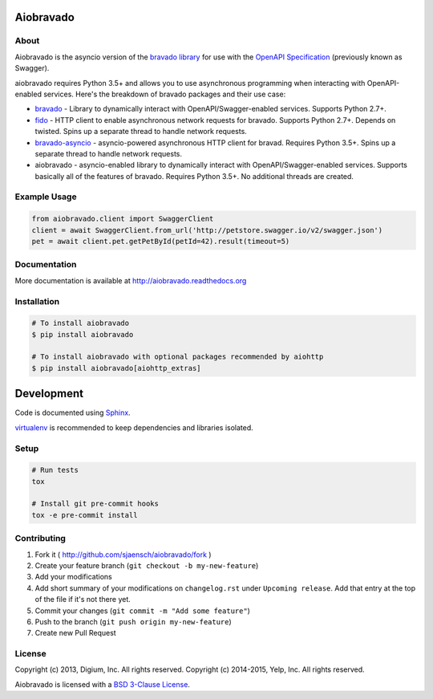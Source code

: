 .. image:: https://img.shields.io/travis/sjaensch/aiobravado.svg
  :target: https://travis-ci.org/sjaensch/aiobravado?branch=master

.. image:: https://img.shields.io/coveralls/sjaensch/aiobravado.svg
  :target: https://coveralls.io/r/sjaensch/aiobravado

.. image:: https://img.shields.io/pypi/v/aiobravado.svg
    :target: https://pypi.python.org/pypi/aiobravado/
    :alt: PyPi version

.. image:: https://img.shields.io/pypi/pyversions/aiobravado.svg
    :target: https://pypi.python.org/pypi/aiobravado/
    :alt: Supported Python versions

Aiobravado
==========

About
-----

Aiobravado is the asyncio version of the `bravado library <https://github.com/Yelp/bravado>`__
for use with the `OpenAPI Specification <https://github.com/OAI/OpenAPI-Specification>`__ (previously
known as Swagger).

aiobravado requires Python 3.5+ and allows you to use asynchronous programming when interacting with OpenAPI-enabled
services. Here's the breakdown of bravado packages and their use case:

- `bravado <https://github.com/Yelp/bravado>`__ - Library to dynamically interact with OpenAPI/Swagger-enabled services. Supports Python 2.7+.
- `fido <https://github.com/Yelp/fido>`__ - HTTP client to enable asynchronous network requests for bravado. Supports Python 2.7+. Depends on twisted. Spins up a separate thread to handle network requests.
- `bravado-asyncio <https://github.com/sjaensch/bravado-asyncio>`__ - asyncio-powered asynchronous HTTP client for bravad. Requires Python 3.5+. Spins up a separate thread to handle network requests.
- aiobravado - asyncio-enabled library to dynamically interact with OpenAPI/Swagger-enabled services. Supports basically all of the features of bravado. Requires Python 3.5+. No additional threads are created.

Example Usage
-------------

.. code-block:: Python

    from aiobravado.client import SwaggerClient
    client = await SwaggerClient.from_url('http://petstore.swagger.io/v2/swagger.json')
    pet = await client.pet.getPetById(petId=42).result(timeout=5)

Documentation
-------------

More documentation is available at http://aiobravado.readthedocs.org

Installation
------------

.. code-block:: bash

    # To install aiobravado
    $ pip install aiobravado

    # To install aiobravado with optional packages recommended by aiohttp
    $ pip install aiobravado[aiohttp_extras]

Development
===========

Code is documented using `Sphinx <http://sphinx-doc.org/>`__.

`virtualenv <http://virtualenv.readthedocs.org/en/latest/virtualenv.html>`__ is
recommended to keep dependencies and libraries isolated.

Setup
-----

.. code-block:: bash

    # Run tests
    tox

    # Install git pre-commit hooks
    tox -e pre-commit install

Contributing
------------

1. Fork it ( http://github.com/sjaensch/aiobravado/fork )
2. Create your feature branch (``git checkout -b my-new-feature``)
3. Add your modifications
4. Add short summary of your modifications on ``changelog.rst`` under ``Upcoming release``. Add that entry at the top of the file if it's not there yet.
5. Commit your changes (``git commit -m "Add some feature"``)
6. Push to the branch (``git push origin my-new-feature``)
7. Create new Pull Request

License
-------

Copyright (c) 2013, Digium, Inc. All rights reserved.
Copyright (c) 2014-2015, Yelp, Inc. All rights reserved.

Aiobravado is licensed with a `BSD 3-Clause License <http://opensource.org/licenses/BSD-3-Clause>`__.
